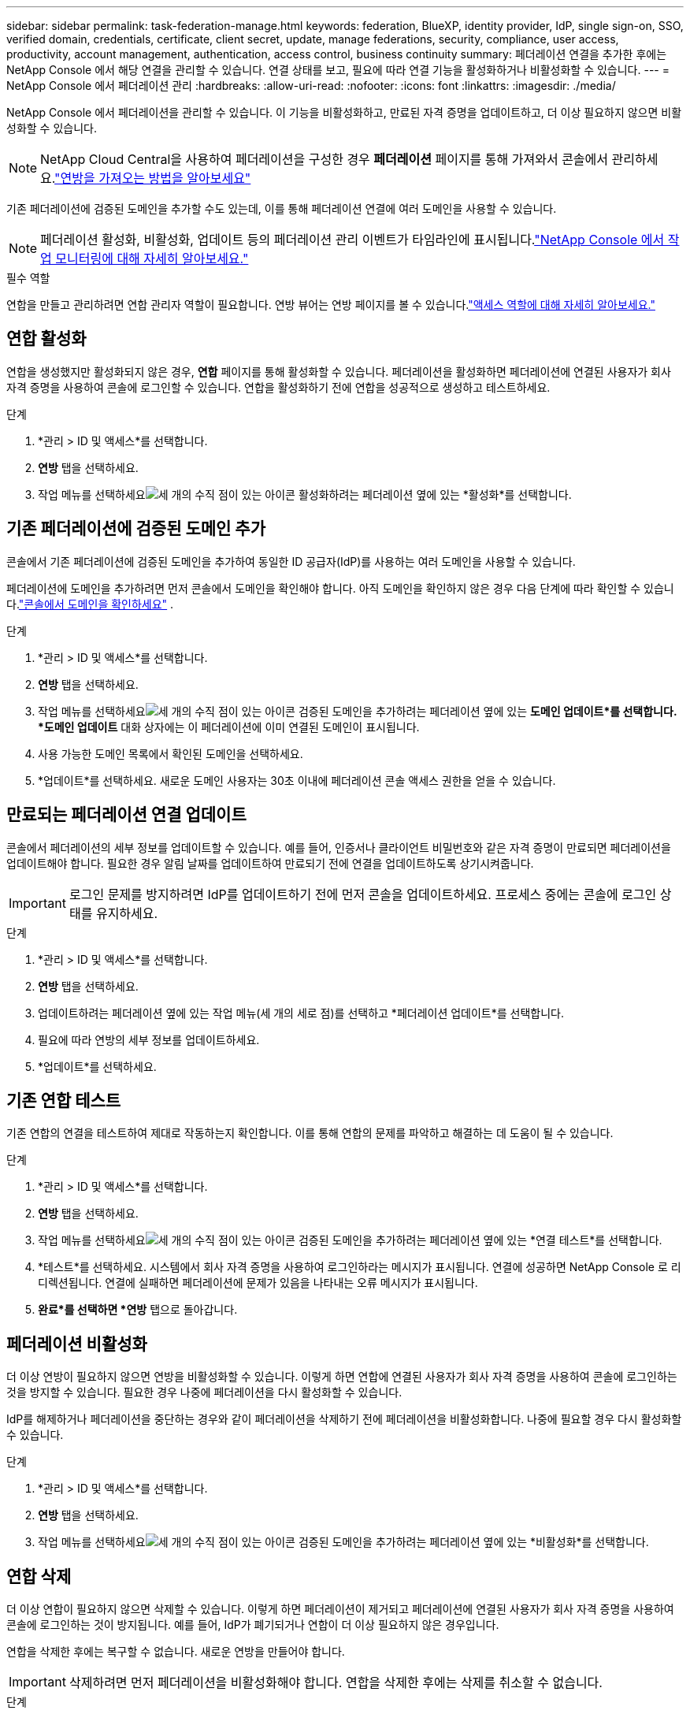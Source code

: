 ---
sidebar: sidebar 
permalink: task-federation-manage.html 
keywords: federation, BlueXP, identity provider, IdP, single sign-on, SSO, verified domain, credentials, certificate, client secret, update, manage federations, security, compliance, user access, productivity, account management, authentication, access control, business continuity 
summary: 페더레이션 연결을 추가한 후에는 NetApp Console 에서 해당 연결을 관리할 수 있습니다.  연결 상태를 보고, 필요에 따라 연결 기능을 활성화하거나 비활성화할 수 있습니다. 
---
= NetApp Console 에서 페더레이션 관리
:hardbreaks:
:allow-uri-read: 
:nofooter: 
:icons: font
:linkattrs: 
:imagesdir: ./media/


[role="lead"]
NetApp Console 에서 페더레이션을 관리할 수 있습니다.  이 기능을 비활성화하고, 만료된 자격 증명을 업데이트하고, 더 이상 필요하지 않으면 비활성화할 수 있습니다.


NOTE: NetApp Cloud Central을 사용하여 페더레이션을 구성한 경우 *페더레이션* 페이지를 통해 가져와서 콘솔에서 관리하세요.link:task-federation-import.html["연방을 가져오는 방법을 알아보세요"]

기존 페더레이션에 검증된 도메인을 추가할 수도 있는데, 이를 통해 페더레이션 연결에 여러 도메인을 사용할 수 있습니다.


NOTE: 페더레이션 활성화, 비활성화, 업데이트 등의 페더레이션 관리 이벤트가 타임라인에 표시됩니다.link:task-monitor-cm-operations.html["NetApp Console 에서 작업 모니터링에 대해 자세히 알아보세요."]

.필수 역할
연합을 만들고 관리하려면 연합 관리자 역할이 필요합니다.  연방 뷰어는 연방 페이지를 볼 수 있습니다.link:reference-iam-predefined-roles.html["액세스 역할에 대해 자세히 알아보세요."]



== 연합 활성화

연합을 생성했지만 활성화되지 않은 경우, *연합* 페이지를 통해 활성화할 수 있습니다.  페더레이션을 활성화하면 페더레이션에 연결된 사용자가 회사 자격 증명을 사용하여 콘솔에 로그인할 수 있습니다.  연합을 활성화하기 전에 연합을 성공적으로 생성하고 테스트하세요.

.단계
. *관리 > ID 및 액세스*를 선택합니다.
. *연방* 탭을 선택하세요.
. 작업 메뉴를 선택하세요image:icon-action.png["세 개의 수직 점이 있는 아이콘"] 활성화하려는 페더레이션 옆에 있는 *활성화*를 선택합니다.




== 기존 페더레이션에 검증된 도메인 추가

콘솔에서 기존 페더레이션에 검증된 도메인을 추가하여 동일한 ID 공급자(IdP)를 사용하는 여러 도메인을 사용할 수 있습니다.

페더레이션에 도메인을 추가하려면 먼저 콘솔에서 도메인을 확인해야 합니다.  아직 도메인을 확인하지 않은 경우 다음 단계에 따라 확인할 수 있습니다.link:task-federation-verify-domain.html["콘솔에서 도메인을 확인하세요"] .

.단계
. *관리 > ID 및 액세스*를 선택합니다.
. *연방* 탭을 선택하세요.
. 작업 메뉴를 선택하세요image:button_3_vert_dots.png["세 개의 수직 점이 있는 아이콘"] 검증된 도메인을 추가하려는 페더레이션 옆에 있는 *도메인 업데이트*를 선택합니다.  *도메인 업데이트* 대화 상자에는 이 페더레이션에 이미 연결된 도메인이 표시됩니다.
. 사용 가능한 도메인 목록에서 확인된 도메인을 선택하세요.
. *업데이트*를 선택하세요. 새로운 도메인 사용자는 30초 이내에 페더레이션 콘솔 액세스 권한을 얻을 수 있습니다.




== 만료되는 페더레이션 연결 업데이트

콘솔에서 페더레이션의 세부 정보를 업데이트할 수 있습니다.  예를 들어, 인증서나 클라이언트 비밀번호와 같은 자격 증명이 만료되면 페더레이션을 업데이트해야 합니다.  필요한 경우 알림 날짜를 업데이트하여 만료되기 전에 연결을 업데이트하도록 상기시켜줍니다.


IMPORTANT: 로그인 문제를 방지하려면 IdP를 업데이트하기 전에 먼저 콘솔을 업데이트하세요.  프로세스 중에는 콘솔에 로그인 상태를 유지하세요.

.단계
. *관리 > ID 및 액세스*를 선택합니다.
. *연방* 탭을 선택하세요.
. 업데이트하려는 페더레이션 옆에 있는 작업 메뉴(세 개의 세로 점)를 선택하고 *페더레이션 업데이트*를 선택합니다.
. 필요에 따라 연방의 세부 정보를 업데이트하세요.
. *업데이트*를 선택하세요.




== 기존 연합 테스트

기존 연합의 연결을 테스트하여 제대로 작동하는지 확인합니다.  이를 통해 연합의 문제를 파악하고 해결하는 데 도움이 될 수 있습니다.

.단계
. *관리 > ID 및 액세스*를 선택합니다.
. *연방* 탭을 선택하세요.
. 작업 메뉴를 선택하세요image:button_3_vert_dots.png["세 개의 수직 점이 있는 아이콘"] 검증된 도메인을 추가하려는 페더레이션 옆에 있는 *연결 테스트*를 선택합니다.
. *테스트*를 선택하세요.  시스템에서 회사 자격 증명을 사용하여 로그인하라는 메시지가 표시됩니다.  연결에 성공하면 NetApp Console 로 리디렉션됩니다.  연결에 실패하면 페더레이션에 문제가 있음을 나타내는 오류 메시지가 표시됩니다.
. *완료*를 선택하면 *연방* 탭으로 돌아갑니다.




== 페더레이션 비활성화

더 이상 연방이 필요하지 않으면 연방을 비활성화할 수 있습니다.  이렇게 하면 연합에 연결된 사용자가 회사 자격 증명을 사용하여 콘솔에 로그인하는 것을 방지할 수 있습니다.  필요한 경우 나중에 페더레이션을 다시 활성화할 수 있습니다.

IdP를 해제하거나 페더레이션을 중단하는 경우와 같이 페더레이션을 삭제하기 전에 페더레이션을 비활성화합니다.  나중에 필요할 경우 다시 활성화할 수 있습니다.

.단계
. *관리 > ID 및 액세스*를 선택합니다.
. *연방* 탭을 선택하세요.
. 작업 메뉴를 선택하세요image:button_3_vert_dots.png["세 개의 수직 점이 있는 아이콘"] 검증된 도메인을 추가하려는 페더레이션 옆에 있는 *비활성화*를 선택합니다.




== 연합 삭제

더 이상 연합이 필요하지 않으면 삭제할 수 있습니다.  이렇게 하면 페더레이션이 제거되고 페더레이션에 연결된 사용자가 회사 자격 증명을 사용하여 콘솔에 로그인하는 것이 방지됩니다.  예를 들어, IdP가 폐기되거나 연합이 더 이상 필요하지 않은 경우입니다.

연합을 삭제한 후에는 복구할 수 없습니다.  새로운 연방을 만들어야 합니다.


IMPORTANT: 삭제하려면 먼저 페더레이션을 비활성화해야 합니다.  연합을 삭제한 후에는 삭제를 취소할 수 없습니다.

.단계
. *관리 > ID 및 액세스*를 선택합니다.
. *연합*을 선택하면 *연합* 페이지를 볼 수 있습니다.
. 작업 메뉴를 선택하세요image:button_3_vert_dots.png["세 개의 수직 점이 있는 아이콘"] 검증된 도메인을 추가하려는 페더레이션 옆에 있는 *삭제*를 선택합니다.

